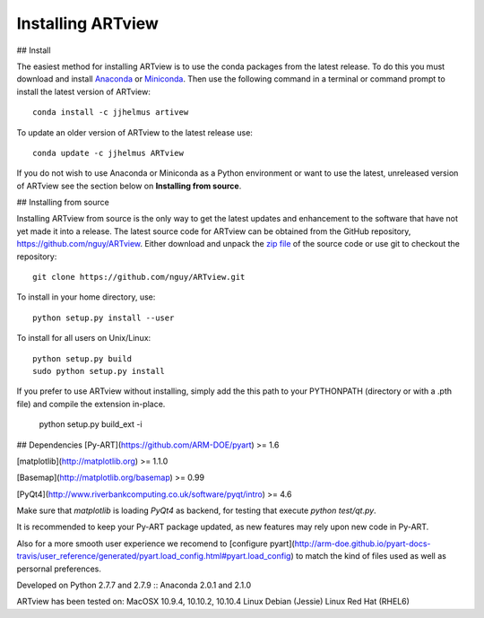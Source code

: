 
Installing ARTview
==================

## Install

The easiest method for installing ARTview is to use the conda packages from
the latest release.  To do this you must download and install
`Anaconda <http://continuum.io/downloads>`_ or
`Miniconda <http://continuum.io/downloads>`_.
Then use the following command in a terminal or command prompt to install
the latest version of ARTview::

    conda install -c jjhelmus artivew

To update an older version of ARTview to the latest release use::

    conda update -c jjhelmus ARTview

If you do not wish to use Anaconda or Miniconda as a Python environment or want
to use the latest, unreleased version of ARTview see the section below on
**Installing from source**.

## Installing from source

Installing ARTview from source is the only way to get the latest updates and
enhancement to the software that have not yet made it into a release.
The latest source code for ARTview can be obtained from the GitHub repository,
https://github.com/nguy/ARTview.  Either download and unpack the
`zip file <https://github.com/nguy/ARTview/archive/master.zip>`_ of
the source code or use git to checkout the repository::

    git clone https://github.com/nguy/ARTview.git

To install in your home directory, use::

    python setup.py install --user

To install for all users on Unix/Linux::

    python setup.py build
    sudo python setup.py install

If you prefer to use ARTview without installing, simply add the this path to
your PYTHONPATH (directory or with a .pth file) and compile the extension
in-place.

    python setup.py build_ext -i

## Dependencies
[Py-ART](https://github.com/ARM-DOE/pyart) >= 1.6

[matplotlib](http://matplotlib.org) >= 1.1.0

[Basemap](http://matplotlib.org/basemap) >= 0.99

[PyQt4](http://www.riverbankcomputing.co.uk/software/pyqt/intro) >= 4.6

Make sure that `matplotlib` is loading `PyQt4` as backend, for testing that execute `python test/qt.py`.

It is recommended to keep your Py-ART package updated, as new features may rely
upon new code in Py-ART.

Also for a more smooth user experience we recomend to [configure pyart](http://arm-doe.github.io/pyart-docs-travis/user_reference/generated/pyart.load_config.html#pyart.load_config)
to match the kind of files used as well as persornal preferences.

Developed on Python 2.7.7 and 2.7.9 :: Anaconda 2.0.1 and 2.1.0

ARTview has been tested on:
MacOSX 10.9.4, 10.10.2, 10.10.4
Linux Debian (Jessie)
Linux Red Hat (RHEL6)